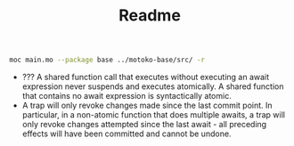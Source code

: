 #+TITLE: Readme

#+begin_src bash :exports both :results output
moc main.mo --package base ../motoko-base/src/ -r
#+end_src

#+RESULTS:

- ??? A shared function call that executes without executing an await expression never suspends and executes atomically. A shared function that contains no await expression is syntactically atomic.
- A trap will only revoke changes made since the last commit point. In particular, in a non-atomic function that does multiple awaits, a trap will only revoke changes attempted since the last await - all preceding effects will have been committed and cannot be undone.
